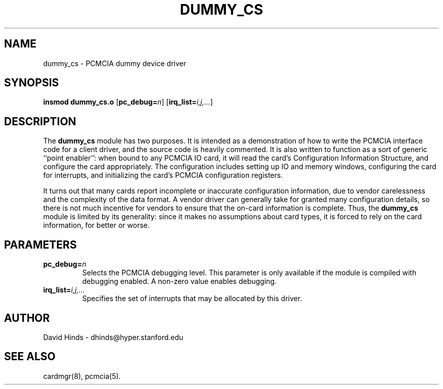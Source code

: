 .\" Copyright (C) 1998 David A. Hinds -- dhinds@hyper.stanford.edu
.\" dummy_cs.4 1.4 1999/02/08 08:02:00
.\"
.TH DUMMY_CS 4 "1999/02/08 08:02:00" "pcmcia-cs"
.SH NAME
dummy_cs \- PCMCIA dummy device driver
.SH SYNOPSIS
.B insmod dummy_cs.o
.RB [ pc_debug=\c
.IR n ]
.RB [ irq_list=\c
.IR i,j,... ]
.SH DESCRIPTION
The
.B dummy_cs
module has two purposes.  It is intended as a demonstration of how to
write the PCMCIA interface code for a client driver, and the source
code is heavily commented.  It is also written to function as a sort
of generic ``point enabler'': when bound to any PCMCIA IO card, it
will read the card's Configuration Information Structure, and
configure the card appropriately.  The configuration includes setting
up IO and memory windows, configuring the card for interrupts, and
initializing the card's PCMCIA configuration registers.
.PP
It turns out that many cards report incomplete or inaccurate
configuration information, due to vendor carelessness and the
complexity of the data format.  A vendor driver can generally take
for granted many configuration details, so there is not much incentive
for vendors to ensure that the on-card information is complete.  Thus,
the
.B dummy_cs
module is limited by its generality: since it makes no assumptions
about card types, it is forced to rely on the card information, for
better or worse.
.SH PARAMETERS
.TP
.BI pc_debug= n
Selects the PCMCIA debugging level.  This parameter is only available
if the module is compiled with debugging enabled.  A non-zero value
enables debugging.
.TP
.BI irq_list= i,j,...
Specifies the set of interrupts that may be allocated by this driver.
.SH AUTHOR
David Hinds \- dhinds@hyper.stanford.edu
.SH "SEE ALSO"
cardmgr(8), pcmcia(5).
